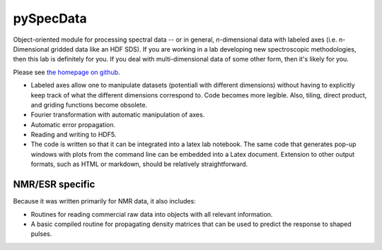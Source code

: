 ===========
pySpecData
===========

Object-oriented module for processing spectral data -- or in general, *n*-dimensional data with labeled axes (i.e. n-Dimensional gridded data like an HDF SDS).  If you are working in a lab developing new spectroscopic methodologies, then this lab is definitely for you.  If you deal with multi-dimensional data of some other form, then it's likely for you.

Please see `the homepage on github <http://jfranck.github.com>`_.

* Labeled axes allow one to manipulate datasets (potentiall with different dimensions) without having to explicitly keep track of what the different dimensions correspond to.  Code becomes more legible.  Also, tiling, direct product, and griding functions become obsolete.

* Fourier transformation with automatic manipulation of axes.

* Automatic error propagation.

* Reading and writing to HDF5.

* The code is written so that it can be integrated into a latex lab notebook.  The same code that generates pop-up windows with plots from the command line can be embedded into a Latex document. Extension to other output formats, such as HTML or markdown, should be relatively straightforward.

NMR/ESR specific
=========
Because it was written primarily for NMR data, it also includes:

* Routines for reading commercial raw data into objects with all relevant information.

* A basic compiled routine for propagating density matrices that can be used to predict the response to shaped pulses.

